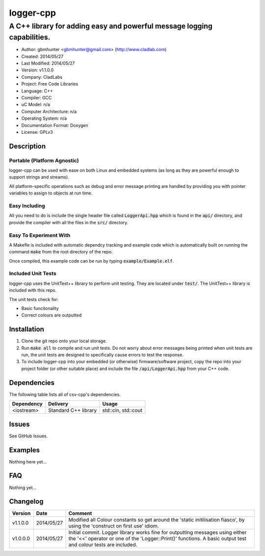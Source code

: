 ==============================================================
logger-cpp
==============================================================

------------------------------------------------------------------------
A C++ library for adding easy and powerful message logging capabilities.
------------------------------------------------------------------------

.. image:: https://travis-ci.org/gbmhunter/logger-cpp.svg?branch=master   
	:target: https://travis-ci.org/gbmhunter/logger-cpp

- Author: gbmhunter <gbmhunter@gmail.com> (http://www.cladlab.com)
- Created: 2014/05/27
- Last Modified: 2014/05/27
- Version: v1.1.0.0
- Company: CladLabs
- Project: Free Code Libraries
- Language: C++
- Compiler: GCC	
- uC Model: n/a
- Computer Architecture: n/a
- Operating System: n/a
- Documentation Format: Doxygen
- License: GPLv3

.. role:: bash(code)
	:language: bash

Description
===========



Portable (Platform Agnostic)
----------------------------

logger-cpp can be used with ease on both Linux and embedded systems (as long as they are powerful enough to support strings and streams).

All platform-specific operations such as debug and error message printing are handled by providing you with pointer variables to assign to objects at run time.


Easy Including
--------------

All you need to do is include the single header file called :code:`LoggerApi.hpp` which is found in the :code:`api/` directory, and provide the compiler with all the files in the :code:`src/` directory.

Easy To Experiment With
-----------------------

A Makefle is included with automatic dependcy tracking and example code which is automatically built on running the command :code:`make` from the root directory of the repo.

Once compiled, this example code can be run by typing :code:`example/Example.elf`.


Included Unit Tests
-------------------

logger-cpp uses the UnitTest++ library to perform unit testing. They are located under :code:`test/`. The UnitTest++ library is included with this repo.

The unit tests check for:

- Basic funcitonality
- Correct colours are outputted


Installation
============

1. Clone the git repo onto your local storage.

2. Run :code:`make all` to compile and run unit tests. Do not worry about error messages being printed when unit tests are run, the unit tests are designed to specifically cause errors to test the response.

3. To include logger-cpp into your embedded (or otherwise) firmware/software project, copy the repo into your project folder (or other suitable place) and include the file :code:`/api/LoggerApi.hpp` from your C++ code.


Dependencies
============

The following table lists all of csv-cpp's dependencies.

====================== ==================== ======================================================================
Dependency             Delivery             Usage
====================== ==================== ======================================================================
<iostream>             Standard C++ library std::cin, std::cout
====================== ==================== ======================================================================


Issues
======

See GitHub Issues.

Examples
========

Nothing here yet...

FAQ
===

Nothing yet...

Changelog
=========

========= ========== ===================================================================================================
Version    Date       Comment
========= ========== ===================================================================================================
v1.1.0.0  2014/05/27 Modified all Colour constants so get around the 'static initilisation fiasco', by using the 'construct on first use' idiom.
v1.0.0.0  2014/05/27 Initial commit. Logger library works fine for outputting messages using either the '<<' operator or one of the 'Logger::Print()' functions. A basic output test and colour tests are included.
========= ========== ===================================================================================================